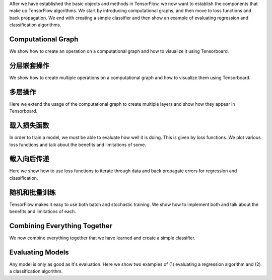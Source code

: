 After we have established the basic objects and methods in TensorFlow, we now want to
establish the components that make up TensorFlow algorithms.  We start by introducing 
computational graphs, and then move to loss functions and back propagation.  We end with 
creating a simple classifier and then show an example of evaluating regression and classification 
algorithms.

Computational Graph
===================

We show how to create an operation on a computational graph and how to visualize it using Tensorboard.

分层嵌套操作
==========

We show how to create multiple operations on a computational graph and how to visualize them using 
Tensorboard.

多层操作
=======
   
Here we extend the usage of the computational graph to create multiple layers and show how they appear 
in Tensorboard.
   
载入损失函数
============

In order to train a model, we must be able to evaluate how well it is doing. This is given by loss functions.
We plot various loss functions and talk about the benefits and limitations of some.

载入向后传递
============

Here we show how to use loss functions to iterate through data and back propagate errors for regression 
and classification.

随机和批量训练
=============

TensorFlow makes it easy to use both batch and stochastic training. We show how to implement both and talk 
about the benefits and limitations of each.


Combining Everything Together
============================

We now combine everything together that we have learned and create a simple classifier.


Evaluating Models
==================
  
Any model is only as good as it's evaluation.  Here we show two examples of (1) evaluating a regression 
algorithm and (2) a classification algorithm.




   
